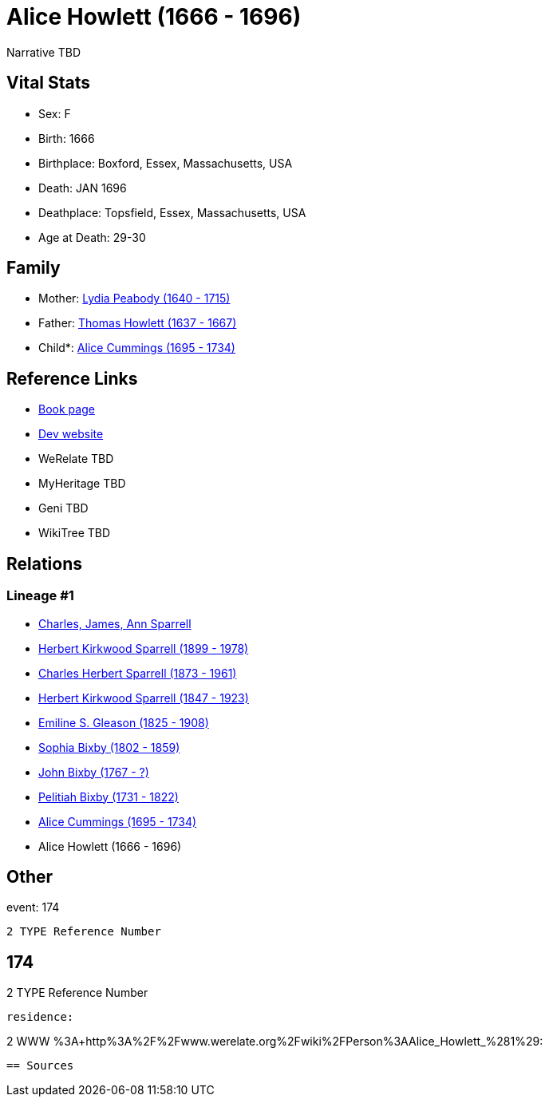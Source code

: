 = Alice Howlett (1666 - 1696)

Narrative TBD


== Vital Stats


* Sex: F
* Birth: 1666
* Birthplace: Boxford, Essex, Massachusetts, USA
* Death: JAN 1696
* Deathplace: Topsfield, Essex, Massachusetts, USA
* Age at Death: 29-30


== Family
* Mother: https://github.com/sparrell/cfs_ancestors/blob/main/Vol_02_Ships/V2_C5_Ancestors/gen10/gen10.PPPMMPPMMM.Lydia_Peabody[Lydia Peabody (1640 - 1715)]


* Father: https://github.com/sparrell/cfs_ancestors/blob/main/Vol_02_Ships/V2_C5_Ancestors/gen10/gen10.PPPMMPPMMP.Thomas_Howlett[Thomas Howlett (1637 - 1667)]

* Child*: https://github.com/sparrell/cfs_ancestors/blob/main/Vol_02_Ships/V2_C5_Ancestors/gen8/gen8.PPPMMPPM.Alice_Cummings[Alice Cummings (1695 - 1734)]



== Reference Links
* https://github.com/sparrell/cfs_ancestors/blob/main/Vol_02_Ships/V2_C5_Ancestors/gen9/gen9.PPPMMPPMM.Alice_Howlett[Book page]
* https://cfsjksas.gigalixirapp.com/person?p=p0146[Dev website]
* WeRelate TBD
* MyHeritage TBD
* Geni TBD
* WikiTree TBD

== Relations
=== Lineage #1
* https://github.com/spoarrell/cfs_ancestors/tree/main/Vol_02_Ships/V2_C1_Principals/0_intro_principals.adoc[Charles, James, Ann Sparrell]
* https://github.com/sparrell/cfs_ancestors/blob/main/Vol_02_Ships/V2_C5_Ancestors/gen1/gen1.P.Herbert_Kirkwood_Sparrell[Herbert Kirkwood Sparrell (1899 - 1978)]

* https://github.com/sparrell/cfs_ancestors/blob/main/Vol_02_Ships/V2_C5_Ancestors/gen2/gen2.PP.Charles_Herbert_Sparrell[Charles Herbert Sparrell (1873 - 1961)]

* https://github.com/sparrell/cfs_ancestors/blob/main/Vol_02_Ships/V2_C5_Ancestors/gen3/gen3.PPP.Herbert_Kirkwood_Sparrell[Herbert Kirkwood Sparrell (1847 - 1923)]

* https://github.com/sparrell/cfs_ancestors/blob/main/Vol_02_Ships/V2_C5_Ancestors/gen4/gen4.PPPM.Emiline_S_Gleason[Emiline S. Gleason (1825 - 1908)]

* https://github.com/sparrell/cfs_ancestors/blob/main/Vol_02_Ships/V2_C5_Ancestors/gen5/gen5.PPPMM.Sophia_Bixby[Sophia Bixby (1802 - 1859)]

* https://github.com/sparrell/cfs_ancestors/blob/main/Vol_02_Ships/V2_C5_Ancestors/gen6/gen6.PPPMMP.John_Bixby[John Bixby (1767 - ?)]

* https://github.com/sparrell/cfs_ancestors/blob/main/Vol_02_Ships/V2_C5_Ancestors/gen7/gen7.PPPMMPP.Pelitiah_Bixby[Pelitiah Bixby (1731 - 1822)]

* https://github.com/sparrell/cfs_ancestors/blob/main/Vol_02_Ships/V2_C5_Ancestors/gen8/gen8.PPPMMPPM.Alice_Cummings[Alice Cummings (1695 - 1734)]

* Alice Howlett (1666 - 1696)


== Other
event:  174
----
2 TYPE Reference Number
----
 174
----
2 TYPE Reference Number
----

residence: 
----
2 WWW %3A+http%3A%2F%2Fwww.werelate.org%2Fwiki%2FPerson%3AAlice_Howlett_%281%29:
----


== Sources
